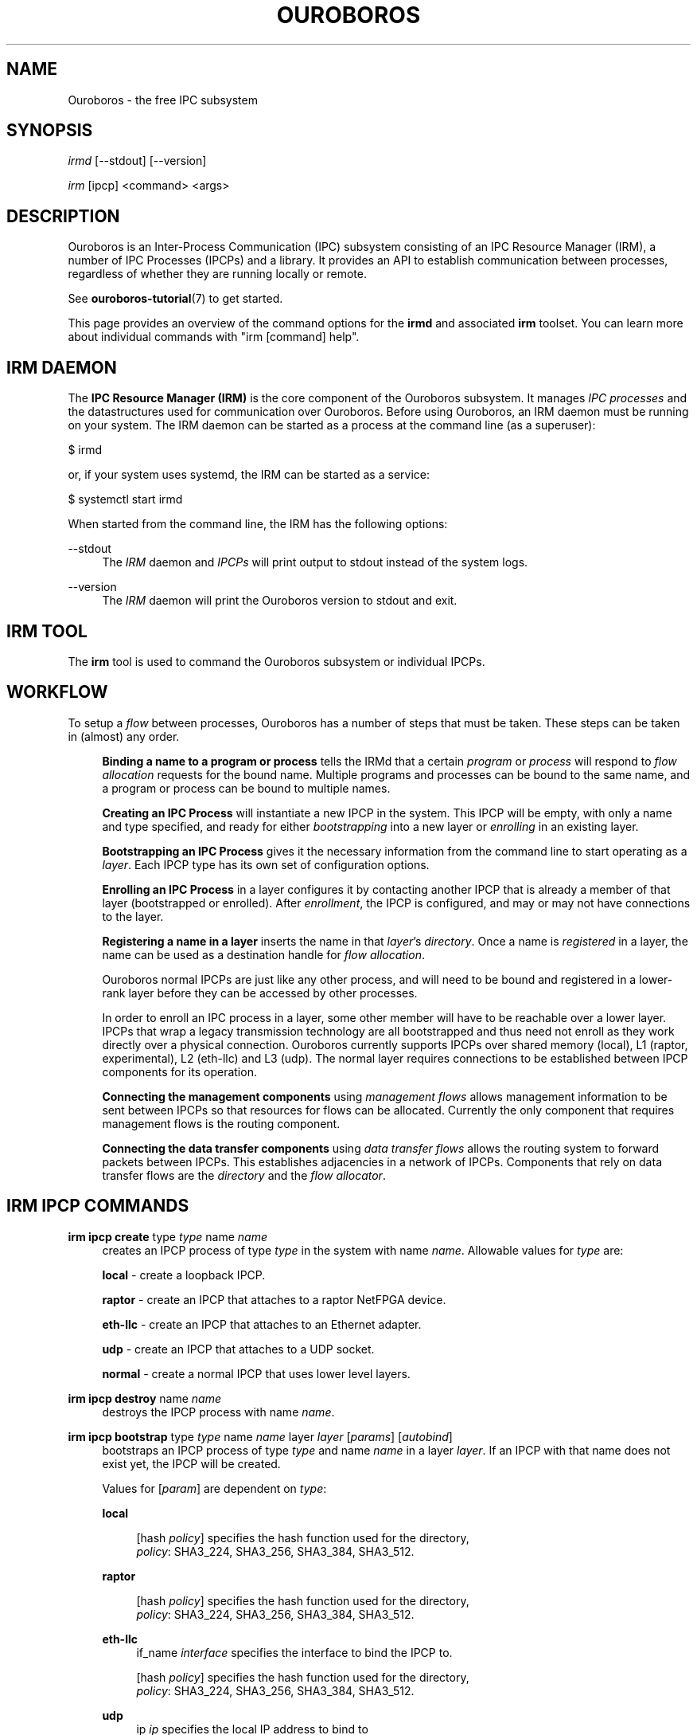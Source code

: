 .\" Ouroboros man pages (C) 2017
.\" Dimitri Staessens <dimitri.staessens@ugent.be>
.\" Sander Vrijders <sander.vrijders@ugent.be>

.TH OUROBOROS 8 2017-12-02 Ouroboros "Ouroboros User Manual"

.SH NAME

Ouroboros - the free IPC subsystem

.SH SYNOPSIS

\fIirmd\fR [--stdout] [--version]

\fIirm\fR [ipcp] <command> <args>

.SH DESCRIPTION
Ouroboros is an Inter-Process Communication (IPC) subsystem consisting
of an IPC Resource Manager (IRM), a number of IPC Processes (IPCPs)
and a library. It provides an API to establish communication between
processes, regardless of whether they are running locally or remote.

See \fBouroboros-tutorial\fR(7) to get started.

This page provides an overview of the command options for the
\fBirmd\fR and associated \fBirm\fR toolset. You can learn more about
individual commands with "irm [command] help".

.SH IRM DAEMON
The \fBIPC Resource Manager (IRM)\fR is the core component of the
Ouroboros subsystem. It manages \fIIPC processes\fR and the
datastructures used for communication over Ouroboros. Before using
Ouroboros, an IRM daemon must be running on your system. The IRM
daemon can be started as a process at the command line (as a
superuser):

$ irmd

or, if your system uses systemd, the IRM can be started as a service:

$ systemctl start irmd

When started from the command line, the IRM has the following options:
.PP
\-\-stdout
.RS 4
The \fIIRM\fR daemon and \fIIPCPs\fR will print output to stdout
instead of the system logs.
.RE

.PP
\-\-version
.RS 4
The \fIIRM\fR daemon will print the Ouroboros version to stdout and exit.
.RE

.SH IRM TOOL
The \fBirm\fR tool is used to command the Ouroboros subsystem or
individual IPCPs.

.SH WORKFLOW
To setup a \fIflow\fR between processes, Ouroboros has a number of
steps that must be taken. These steps can be taken in (almost) any
order.

.RS 4

\fBBinding a name to a program or process\fR tells the IRMd that a
certain \fIprogram\fR or \fIprocess\fR will respond to \fIflow
allocation\fR requests for the bound name. Multiple programs and
processes can be bound to the same name, and a program or process can
be bound to multiple names.

\fBCreating an IPC Process\fR will instantiate a new IPCP in the
system. This IPCP will be empty, with only a name and type specified,
and ready for either \fIbootstrapping\fR into a new layer or
\fIenrolling\fR in an existing layer.

\fBBootstrapping an IPC Process\fR gives it the necessary information
from the command line to start operating as a \fIlayer\fR. Each IPCP
type has its own set of configuration options.

\fBEnrolling an IPC Process\fR in a layer configures it by contacting
another IPCP that is already a member of that layer (bootstrapped or
enrolled). After \fIenrollment\fR, the IPCP is configured, and may or
may not have connections to the layer.

\fBRegistering a name in a layer\fR inserts the name in that
\fIlayer\fR's \fIdirectory\fR.  Once a name is \fIregistered\fR in a
layer, the name can be used as a destination handle for \fIflow
allocation\fR.

Ouroboros normal IPCPs are just like any other process, and will need
to be bound and registered in a lower-rank layer before they can be
accessed by other processes.

In order to enroll an IPC process in a layer, some other member will
have to be reachable over a lower layer. IPCPs that wrap a legacy
transmission technology are all bootstrapped and thus need not enroll
as they work directly over a physical connection. Ouroboros currently
supports IPCPs over shared memory (local), L1 (raptor, experimental),
L2 (eth-llc) and L3 (udp). The normal layer requires connections to be
established between IPCP components for its operation.

\fBConnecting the management components\fR using \fImanagement
flows\fR allows management information to be sent between IPCPs so
that resources for flows can be allocated. Currently the only
component that requires management flows is the routing component.

\fBConnecting the data transfer components\fR using \fIdata transfer
flows\fR allows the routing system to forward packets between
IPCPs. This establishes adjacencies in a network of IPCPs. Components
that rely on data transfer flows are the \fIdirectory\fR and the
\fIflow allocator\fR.

.SH IRM IPCP COMMANDS
.PP
\fBirm ipcp create\fR type \fItype\fR name \fIname\fR
.RS 4
creates an IPCP process of type \fItype\fR in the system with name
\fIname\fR. Allowable values for \fItype\fR are:
.PP
\fBlocal\fR    - create a loopback IPCP.
.PP
\fBraptor\fR   - create an IPCP that attaches to a raptor NetFPGA device.
.PP
\fBeth-llc\fR  - create an IPCP that attaches to an Ethernet adapter.
.PP
\fBudp\fR      - create an IPCP that attaches to a UDP socket.
.PP
\fBnormal\fR   - create a normal IPCP that uses lower level layers.
.RE

.PP
\fBirm ipcp destroy\fR name \fIname\fR
.RS 4
destroys the IPCP process with name \fIname\fR.
.RE
.PP
\fBirm ipcp bootstrap\fR type \fItype\fR name \fIname\fR layer \fIlayer\fR \
[\fIparams\fR] [\fIautobind\fR]
.RS 4
bootstraps an IPCP process of type \fItype\fR and name \fIname\fR in a
layer \fIlayer\fR. If an IPCP with that name does not exist yet, the
IPCP will be created.
.PP
Values for [\fIparam\fR] are dependent on \fItype\fR:
.PP
\fBlocal\fR
.RS 4
.PP
[hash \fIpolicy\fR] specifies the hash function used for the directory,
.br
\fIpolicy\fR: SHA3_224, SHA3_256, SHA3_384, SHA3_512.
.RE

\fBraptor\fR
.RS 4
.PP
[hash \fIpolicy\fR] specifies the hash function used for the directory,
.br
\fIpolicy\fR: SHA3_224, SHA3_256, SHA3_384, SHA3_512.
.RE

.PP
\fBeth-llc\fR
.RS 4
if_name \fIinterface\fR specifies the interface to bind the IPCP to.
.PP
[hash \fIpolicy\fR] specifies the hash function used for the directory,
.br
\fIpolicy\fR: SHA3_224, SHA3_256, SHA3_384, SHA3_512.
.RE

.PP
\fBudp\fR
.RS 4
ip \fIip\fR specifies the local IP address to bind to

[dns \fdns\fR] specifies an optional DDNS server that will be used for
the directory.
.RE

.PP
\fBnormal\fR
.RS 4
[addr \fIaddress_size\fR] specifies the size of an address in bytes.
.br
default: 4 bytes.
.PP
[fd \fIfd_size\fR] specifies the size of the flow descriptor field
(for identifying internal components using the DT component) in bytes.
.br
default: 2 bytes.
.PP
[ttl] specifies the presence of a time-to-live field.
.PP
[addr_auth \fIpolicy\fR] specifies the address authority policy.
.br
\fIpolicy\fR: flat.
.br
default: flat.
.PP
[routing \fIpolicy\fR] specifies the routing policy.
.br
\fIpolicy\fR: link_state, lfa.
.br
default: link_state.
.PP
[pff \fIpolicy\fR] specifies the pdu forwarding function policy.
.br
\fIpolicy\fR: simple, alternate.
.br
default: simple.
.PP
[hash \fIpolicy\fR] specifies the hash function used for the directory,
.br
\fIpolicy\fR: SHA3_224, SHA3_256, SHA3_384, SHA3_512.
.br
default: SHA3_256.
.PP
[autobind] will automatically bind a normal IPCP to its name and the layer name.
.RE
.RE

.PP
\fBirm ipcp enroll\fR name \fIname\fR layer \fIlayer\fR [\fIautobind\fR]
.RS 4
enrolls a normal IPCP \fIname\fR to a layer for which the IPCPs accept flows for
\fIname\fR.
.PP
[autobind] will automatically bind this IPCP to its name and the layer name.
.RE

\fBirm ipcp connect\fR name \fIname\fR component \fIcomponent\fR dst
\fIdestination\fR
.RS 4
connects a \fIcomponent\fR (\fBdt\fR or \fBmgmt\fR) of a normal IPCP
with name \fIname\fR to that component of the destination IPCP within the
same layer.
.RE

\fBirm ipcp disconnect\fR name \fIname\fR component \fIcomponent\fR dst
\fIdestination\fR
.RS 4
disconnects \fIcomponent\fR (\fBdt\fR or \fBmgmt\fR) of a normal IPCP
with name \fIname\fR from that component of the destination IPCP within the
same layer.
.RE
.RE

.SH IRM COMMANDS
.PP
\fBirm bind\fR program \fiprogram\fR name \fIname\fR [[\fIauto\fR] -- \
[\fIparam\fR] [\fIparam\fR] ... [\fIparam\fR]]
.RS 4
bind a program \fIprogram\fR, referenced by its binary, to a certain
name. The binary can be specified by an absolute or relative path, and
will be searched for in all directories specified in the \fBPATH\fR
variable. If \fIname\fR is registered in a layer, all instances of
\fIprogram\fR will accept flows for \fIname\fR. If the \fIauto\fR
keyword is specified, the IRMd will start instances if there are no
readily available instances when a new flow is requested and any
arguments \fIparam\fR that are passed after -- are passed to the
application when it is started.
.RE

.PP
\fBirm bind\fR process \fIpid\fR name \fIname\fR
.RS 4
bind a process \fIpid\fR to a certain name. If \fIname\fR is registered
in a layer, the process \fIpid\fR will accept flows for that name.
.RE

.PP
\fBirm bind\fR ipcp \fIipcp\fR name \fIname\fR
.RS 4
bind an IPCP \fIipcp\fR to a \fIname\fR. If \fIname\fR is registered
in a layer, \fIipcp\fR will accept flows for \fIname\fR. This is a
shorthand for binding the pid of \fipcp\fR.
.RE

.PP
\fBirm unbind\fR program \fIprogram\fR name \fIname\fR
.RS 4
remove the binding between \fIprogram\fR and \fIname\fR. Instances of
\fIprogram\fR will not accept future flow allocation requests for
\fIname\fR.
.RE

.PP
\fBirm unbind\fR process \fIpid\fR name \fIname\fR
.RS 4
remove the binding between \fIpid\fR and \fIname\fR. The process
\fIpid\fR will not accept future flow allocation requests for
\fIname\fR.
.RE

.PP
\fBirm unbind\fR ipcp \fIipcp\fR name \fIname\fR
.RS 4
remove the binding between \fIipcp\fR and \fIname\fR. This IPCP will
not accept future flow allocation requests for \fIname\fR.
.RE

.PP
\fBirm reg\fR name \fIname\fR layer \fIlayer\fR [layer \fIlayer\fR ...]
.RS 4
Register name \fIname\fR in layers \fIlayer\fR.
.RE

.PP
\fBirm unreg\fR name \fIname\fR layer \fIlayer\fR [layer \fIlayer\fR ...]
.RS 4
Unregister name \fIname\fR in layers \fIlayer\fR.
.RE

.SH TERMINOLOGY
Please see \fBouroboros-glossary\fR(7).

.SH AUTHORS
Ouroboros was started and is currently maintained by Dimitri Staessens
and Sander Vrijders.

.SH REPORTING BUGS
Report bugs on the bugzilla tracker at https://ouroboros.ilabt.imec.be/bugzilla

.SH SEE ALSO
.BR flow_alloc "(3), " ouroboros-tutorial "(7), " ouroboros-glossary (7)

.SH COLOPHON
This page is part of the Ouroboros project, found at
http://ouroboros.ilabt.imec.be
